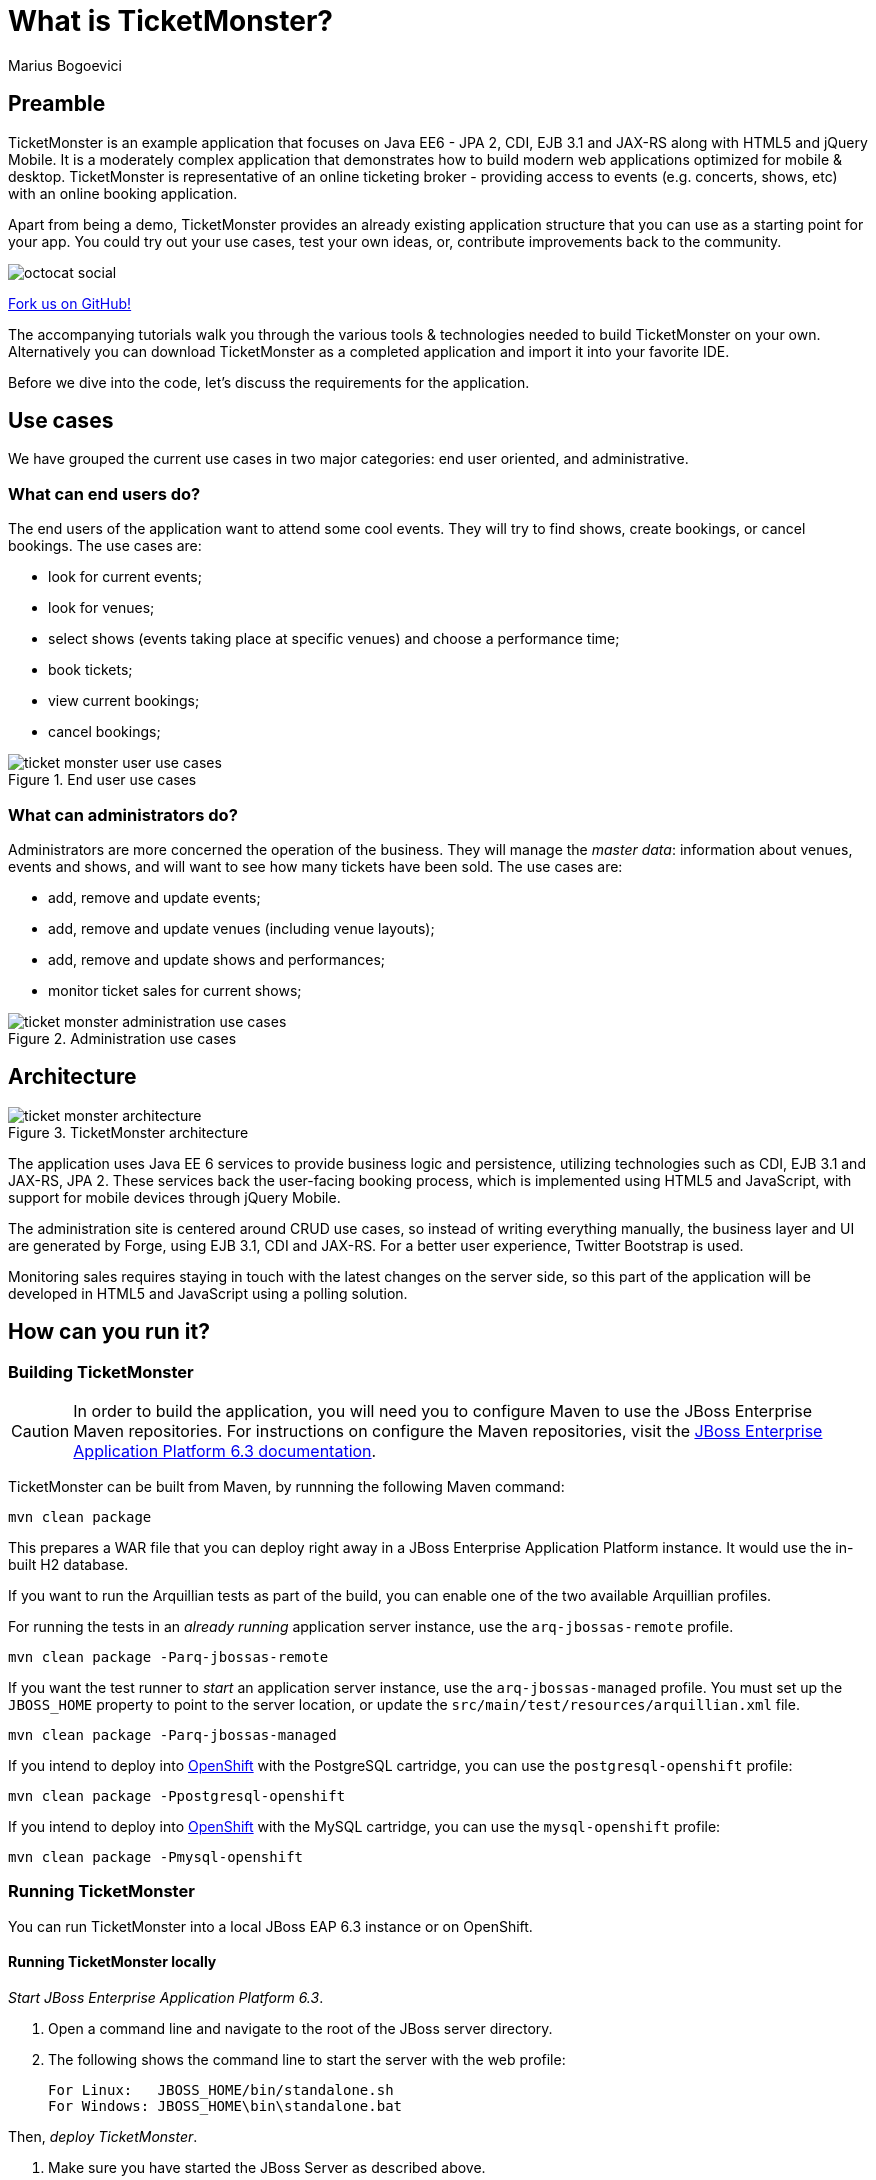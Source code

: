 = What is TicketMonster?
:Author: Marius Bogoevici
:thumbnail: http://static.jboss.org/ffe/1/www/origin/ticket-monster-splash-2.png


== Preamble
TicketMonster is an example application that focuses on Java EE6 - JPA 2, CDI, EJB 3.1 and JAX-RS along with HTML5 and jQuery Mobile.  It is a moderately complex application that demonstrates how to build modern web applications optimized for mobile & desktop. TicketMonster is representative of an online ticketing broker - providing access to events (e.g. concerts, shows, etc) with an online booking application.

Apart from being a demo, TicketMonster provides an already existing application structure that you can use as a starting point for your app. You could try out your use cases, test your own ideas, or, contribute improvements back to the community.

image::gfx/octocat_social.png[]

link:http://github.com/jboss-jdf/ticket-monster[Fork us on GitHub!]

The accompanying tutorials walk you through the various tools & technologies needed to build TicketMonster on your own. Alternatively you can download TicketMonster as a completed application and import it into your favorite IDE.

Before we dive into the code, let's discuss the requirements for the application.


== Use cases

We have grouped the current use cases in two major categories: end user oriented, and administrative.


=== What can end users do?

The end users of the application want to attend some cool events. They will try to find shows, create bookings, or cancel bookings. The use cases are:

* look for current events;
* look for venues;
* select shows (events taking place at specific venues) and choose a performance time;
* book tickets;
* view current bookings;
* cancel bookings;

[[end-user-use-cases-image]]
.End user use cases
image::gfx/ticket-monster-user-use-cases.png[]


=== What can administrators do?

Administrators are more concerned the operation of the business. They will manage the _master data_: information about venues, events and shows, and will want to see how many tickets have been sold. The use cases are:

* add, remove and update events;
* add, remove and update venues (including venue layouts);
* add, remove and update shows and performances;
* monitor ticket sales for current shows;

[[administration-use-cases-image]]
.Administration use cases
image::gfx/ticket-monster-administration-use-cases.png[]


== Architecture

[[architecture-image]]
.TicketMonster architecture
image::gfx/ticket-monster-architecture.png[]

The application uses Java EE 6 services to provide business logic and persistence, utilizing technologies such as CDI, EJB 3.1 and JAX-RS, JPA 2. These services back the user-facing booking process, which is implemented using HTML5 and JavaScript, with support for mobile devices through jQuery Mobile.

The administration site is centered around CRUD use cases, so instead of writing everything manually, the business layer and UI are generated by Forge, using EJB 3.1, CDI and JAX-RS. For a better user experience, Twitter Bootstrap is used.

Monitoring sales requires staying in touch with the latest changes on the server side, so this part of the application will be developed in HTML5 and JavaScript using a polling solution.


== How can you run it?

=== Building TicketMonster

[CAUTION]
===================================================================================
In order to build the application, you will need you to 
configure Maven to use the JBoss Enterprise Maven repositories. For instructions on 
configure the Maven repositories, visit the link:https://access.redhat.com/site/documentation/en-US/JBoss_Enterprise_Application_Platform/6.3/html-single/Development_Guide/index.html#Install_the_JBoss_Enterprise_Application_Platform_6_Maven_Repository[JBoss Enterprise Application Platform 6.3 documentation].
===================================================================================

TicketMonster can be built from Maven, by runnning the following Maven command:

----
mvn clean package
----

This prepares a WAR file that you can deploy right away in a JBoss Enterprise Application Platform instance. It would use the in-built H2 database.
		
If you want to run the Arquillian tests as part of the build, you can enable one of the two available Arquillian profiles.

For running the tests in an _already running_ application server instance, use the `arq-jbossas-remote` profile.

----
mvn clean package -Parq-jbossas-remote
----

If you want the test runner to _start_ an application server instance, use the `arq-jbossas-managed` profile. You must set up the `JBOSS_HOME` property to point to the server location, or update the `src/main/test/resources/arquillian.xml` file.

----
mvn clean package -Parq-jbossas-managed
----

If you intend to deploy into link:http://openshift.com[OpenShift] with the PostgreSQL cartridge, you can use the `postgresql-openshift` profile:

----
mvn clean package -Ppostgresql-openshift
----

If you intend to deploy into link:http://openshift.com[OpenShift] with the MySQL cartridge, you can use the `mysql-openshift` profile:

----
mvn clean package -Pmysql-openshift
----
	
=== Running TicketMonster


You can run TicketMonster into a local JBoss EAP 6.3 instance or on OpenShift.


==== Running TicketMonster locally

_Start JBoss Enterprise Application Platform 6.3_.

1. Open a command line and navigate to the root of the JBoss server directory.
2. The following shows the command line to start the server with the web profile:
+
----
For Linux:   JBOSS_HOME/bin/standalone.sh
For Windows: JBOSS_HOME\bin\standalone.bat
----
		
Then, _deploy TicketMonster_.


1. Make sure you have started the JBoss Server as described above.
2. Type this command to build and deploy the archive into a running server instance.
+
----
mvn clean package jboss-as:deploy
----
+
(You can use the `arq-jbossas-remote` profile for running tests as well)

3. This will deploy `target/ticket-monster.war` to the running instance of the server.
4. Now you can see the application running at http://localhost:8080/ticket-monster.

==== Running TicketMonster in OpenShift


First, _create an OpenShift project_.

1. Make sure that you have an OpenShift domain and you have created an application using the `jbosseap-6` cartridge (for more details, get started link:https://openshift.redhat.com/app/getting_started[here]). If you want to use PostgreSQL, add the `postgresql-9.2` cartridge too. Or for MySQL, add the `mysql-5.5` cartridge.
2. Ensure that the Git repository of the project is checked out.

Then, _build and deploy it_.

1. Build TicketMonster using either: 
    * the default profile (with H2 database support)
+
----
mvn clean package
----
    
	* the `postgresql-openshift` profile (with PostgreSQL support) if the PostgreSQL cartrdige is enabled in OpenShift.
+
----            
mvn clean package -Ppostgresql-openshift
----
    
	* the `mysql-openshift` profile (with MySQL support) if the MySQL cartrdige is enabled in OpenShift.
+
----            
mvn clean package -Pmysql-openshift
----
			
2. Copy the `target/ticket-monster.war` file in the OpenShift Git repository (located at `<root-of-openshift-application-git-repository>`).
+
----
cp target/ticket-monster.war <root-of-openshift-application-git-repository>/deployments/ROOT.war
----

3. Navigate to `<root-of-openshift-application-git-repository>` folder.

4. Remove the existing `src` folder and `pom.xml` file. 
+
----
git rm -r src
git rm pom.xml
----

5. Add the copied file to the repository, commit and push to Openshift
+
----
git add deployments/ROOT.war
git commit -m "Deploy TicketMonster"
git push
----
		
6. Now you can see the application running at at `http://<app-name>-<domain-name>.rhcloud.com`


== Learn more


The example is accompanied by a series of tutorials that will walk you through the process of
creating the TicketMonster application from end to end.

After reading this series you will understand how to:

* set up your project;
* define the persistence layer of the application;
* design and implement the business layer and expose it to the front-end via RESTful endpoints;
* implement a mobile-ready front-end using HTML 5, JSON, JavaScript and jQuery Mobile;
* develop a HTML5-based administration interface rapidly using JBoss Forge;
* thoroughly test your project using JUnit and Arquillian;

Throughout the series, you will be shown how to achieve these goals using JBoss Developer Studio.
